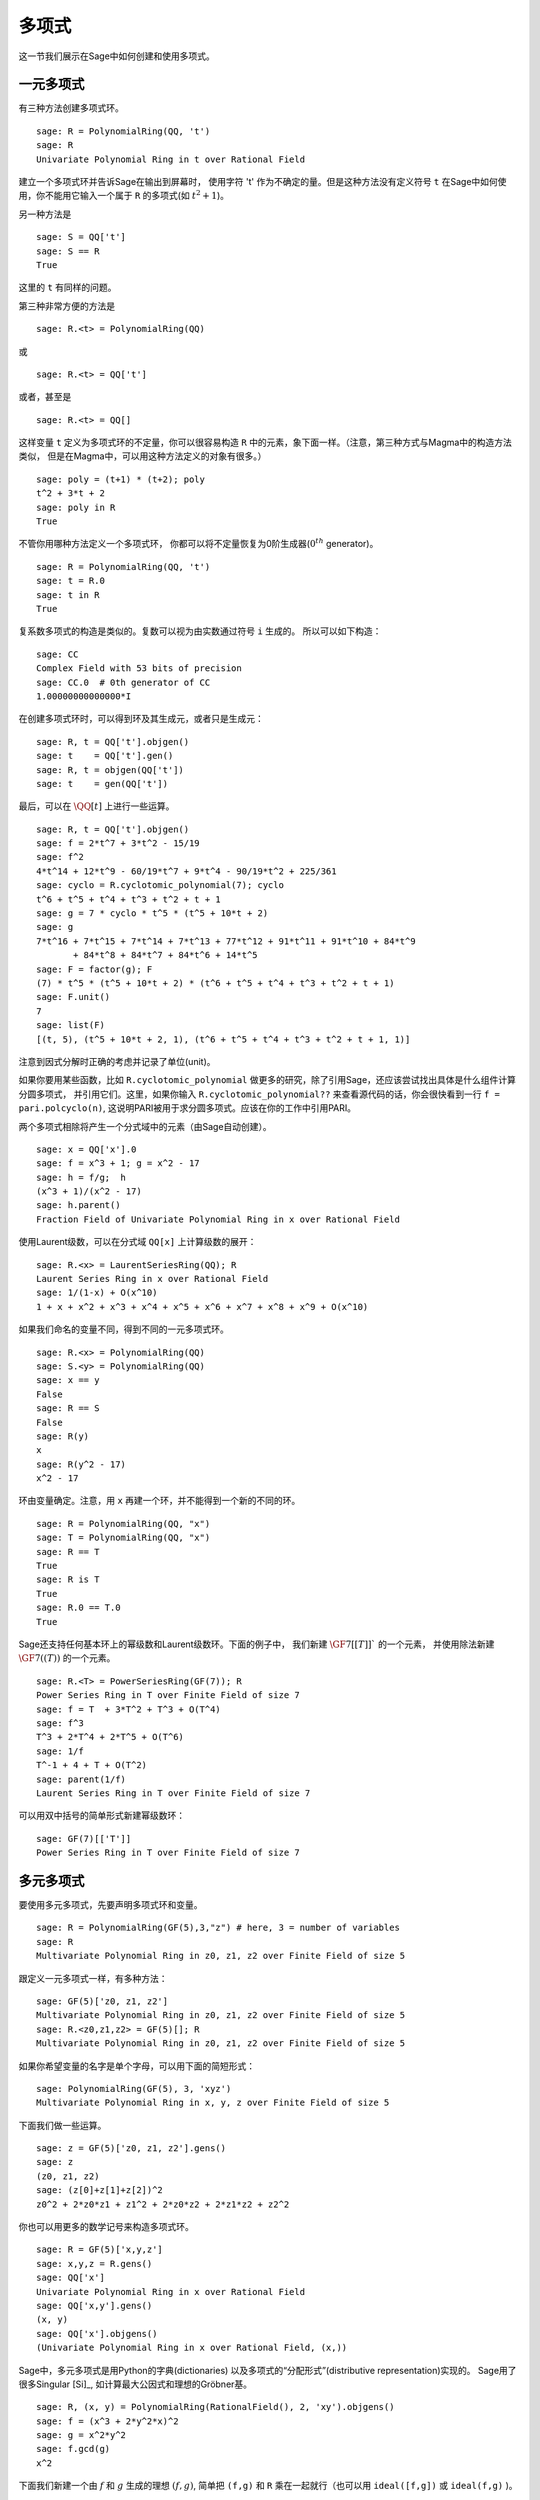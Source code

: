 .. _section-poly:

多项式
===========

这一节我们展示在Sage中如何创建和使用多项式。


.. _section-univariate:

一元多项式
----------------------

有三种方法创建多项式环。

::

    sage: R = PolynomialRing(QQ, 't')
    sage: R
    Univariate Polynomial Ring in t over Rational Field

建立一个多项式环并告诉Sage在输出到屏幕时，
使用字符 't' 作为不确定的量。但是这种方法没有定义符号 ``t``
在Sage中如何使用，你不能用它输入一个属于 ``R`` 的多项式(如 :math:`t^2+1`)。

另一种方法是

.. link

::

    sage: S = QQ['t']
    sage: S == R
    True

这里的 ``t`` 有同样的问题。

第三种非常方便的方法是

::

    sage: R.<t> = PolynomialRing(QQ)

或

::

    sage: R.<t> = QQ['t']

或者，甚至是

::

    sage: R.<t> = QQ[]

这样变量 ``t`` 定义为多项式环的不定量，你可以很容易构造
``R`` 中的元素，象下面一样。（注意，第三种方式与Magma中的构造方法类似，
但是在Magma中，可以用这种方法定义的对象有很多。）

.. link

::

    sage: poly = (t+1) * (t+2); poly
    t^2 + 3*t + 2
    sage: poly in R
    True

不管你用哪种方法定义一个多项式环，
你都可以将不定量恢复为0阶生成器(:math:`0^{th}` generator)。

::

    sage: R = PolynomialRing(QQ, 't')
    sage: t = R.0
    sage: t in R
    True

复系数多项式的构造是类似的。复数可以视为由实数通过符号 ``i`` 生成的。
所以可以如下构造：

::

    sage: CC
    Complex Field with 53 bits of precision
    sage: CC.0  # 0th generator of CC
    1.00000000000000*I

在创建多项式环时，可以得到环及其生成元，或者只是生成元：

::

    sage: R, t = QQ['t'].objgen()
    sage: t    = QQ['t'].gen()
    sage: R, t = objgen(QQ['t'])
    sage: t    = gen(QQ['t'])

最后，可以在 :math:`\QQ[t]` 上进行一些运算。

::

    sage: R, t = QQ['t'].objgen()
    sage: f = 2*t^7 + 3*t^2 - 15/19
    sage: f^2
    4*t^14 + 12*t^9 - 60/19*t^7 + 9*t^4 - 90/19*t^2 + 225/361
    sage: cyclo = R.cyclotomic_polynomial(7); cyclo
    t^6 + t^5 + t^4 + t^3 + t^2 + t + 1
    sage: g = 7 * cyclo * t^5 * (t^5 + 10*t + 2)
    sage: g
    7*t^16 + 7*t^15 + 7*t^14 + 7*t^13 + 77*t^12 + 91*t^11 + 91*t^10 + 84*t^9 
           + 84*t^8 + 84*t^7 + 84*t^6 + 14*t^5
    sage: F = factor(g); F
    (7) * t^5 * (t^5 + 10*t + 2) * (t^6 + t^5 + t^4 + t^3 + t^2 + t + 1)
    sage: F.unit()
    7
    sage: list(F)
    [(t, 5), (t^5 + 10*t + 2, 1), (t^6 + t^5 + t^4 + t^3 + t^2 + t + 1, 1)]

注意到因式分解时正确的考虑并记录了单位(unit)。

如果你要用某些函数，比如 ``R.cyclotomic_polynomial`` 
做更多的研究，除了引用Sage，还应该尝试找出具体是什么组件计算分圆多项式，
并引用它们。这里，如果你输入 ``R.cyclotomic_polynomial??``
来查看源代码的话，你会很快看到一行 ``f = pari.polcyclo(n)``,
这说明PARI被用于求分圆多项式。应该在你的工作中引用PARI。

两个多项式相除将产生一个分式域中的元素（由Sage自动创建）。

::

    sage: x = QQ['x'].0
    sage: f = x^3 + 1; g = x^2 - 17
    sage: h = f/g;  h
    (x^3 + 1)/(x^2 - 17)
    sage: h.parent()
    Fraction Field of Univariate Polynomial Ring in x over Rational Field

使用Laurent级数，可以在分式域 ``QQ[x]`` 上计算级数的展开：

::

    sage: R.<x> = LaurentSeriesRing(QQ); R
    Laurent Series Ring in x over Rational Field
    sage: 1/(1-x) + O(x^10)
    1 + x + x^2 + x^3 + x^4 + x^5 + x^6 + x^7 + x^8 + x^9 + O(x^10)

如果我们命名的变量不同，得到不同的一元多项式环。

::

    sage: R.<x> = PolynomialRing(QQ)
    sage: S.<y> = PolynomialRing(QQ)
    sage: x == y
    False
    sage: R == S
    False
    sage: R(y)
    x
    sage: R(y^2 - 17)
    x^2 - 17

环由变量确定。注意，用 ``x`` 再建一个环，并不能得到一个新的不同的环。

::

    sage: R = PolynomialRing(QQ, "x")
    sage: T = PolynomialRing(QQ, "x")
    sage: R == T
    True      
    sage: R is T
    True
    sage: R.0 == T.0
    True

Sage还支持任何基本环上的幂级数和Laurent级数环。下面的例子中，
我们新建 :math:`\GF{7}[[T]]`` 的一个元素，
并使用除法新建 :math:`\GF{7}((T))` 的一个元素。

::

    sage: R.<T> = PowerSeriesRing(GF(7)); R
    Power Series Ring in T over Finite Field of size 7
    sage: f = T  + 3*T^2 + T^3 + O(T^4)
    sage: f^3
    T^3 + 2*T^4 + 2*T^5 + O(T^6)
    sage: 1/f
    T^-1 + 4 + T + O(T^2)
    sage: parent(1/f)
    Laurent Series Ring in T over Finite Field of size 7

可以用双中括号的简单形式新建幂级数环：

::

    sage: GF(7)[['T']]
    Power Series Ring in T over Finite Field of size 7

多元多项式
------------------------

要使用多元多项式，先要声明多项式环和变量。

::

    sage: R = PolynomialRing(GF(5),3,"z") # here, 3 = number of variables
    sage: R
    Multivariate Polynomial Ring in z0, z1, z2 over Finite Field of size 5

跟定义一元多项式一样，有多种方法：

::

    sage: GF(5)['z0, z1, z2']
    Multivariate Polynomial Ring in z0, z1, z2 over Finite Field of size 5
    sage: R.<z0,z1,z2> = GF(5)[]; R
    Multivariate Polynomial Ring in z0, z1, z2 over Finite Field of size 5

如果你希望变量的名字是单个字母，可以用下面的简短形式：

::

    sage: PolynomialRing(GF(5), 3, 'xyz')
    Multivariate Polynomial Ring in x, y, z over Finite Field of size 5

下面我们做一些运算。

::

    sage: z = GF(5)['z0, z1, z2'].gens()
    sage: z
    (z0, z1, z2)
    sage: (z[0]+z[1]+z[2])^2
    z0^2 + 2*z0*z1 + z1^2 + 2*z0*z2 + 2*z1*z2 + z2^2

你也可以用更多的数学记号来构造多项式环。

::

    sage: R = GF(5)['x,y,z']
    sage: x,y,z = R.gens()
    sage: QQ['x']
    Univariate Polynomial Ring in x over Rational Field
    sage: QQ['x,y'].gens()
    (x, y)
    sage: QQ['x'].objgens()
    (Univariate Polynomial Ring in x over Rational Field, (x,))

Sage中，多元多项式是用Python的字典(dictionaries)
以及多项式的“分配形式”(distributive representation)实现的。
Sage用了很多Singular [Si]_, 如计算最大公因式和理想的Gröbner基。 

::

    sage: R, (x, y) = PolynomialRing(RationalField(), 2, 'xy').objgens()
    sage: f = (x^3 + 2*y^2*x)^2
    sage: g = x^2*y^2
    sage: f.gcd(g)
    x^2

下面我们新建一个由 :math:`f` 和 :math:`g` 生成的理想 :math:`(f,g)`,
简单把 ``(f,g)`` 和 ``R`` 乘在一起就行（也可以用
``ideal([f,g])`` 或 ``ideal(f,g)`` )。

.. link

::

    sage: I = (f, g)*R; I
    Ideal (x^6 + 4*x^4*y^2 + 4*x^2*y^4, x^2*y^2) of Multivariate Polynomial 
    Ring in x, y over Rational Field
    sage: B = I.groebner_basis(); B
    [x^6, x^2*y^2]
    sage: x^2 in I
    False

顺便说一下，上面的Gröbner基不是一个列表，而是一个固定序列。
这意味着它有范围(universe)，有根源(parent)，并且不能修改
（不能修改是好事，因为如果改动基的话，与Gröbner基相关的程序都可能出问题）。

.. link

::

    sage: B.parent()
    Category of sequences in Multivariate Polynomial Ring in x, y over Rational 
    Field
    sage: B.universe()
    Multivariate Polynomial Ring in x, y over Rational Field
    sage: B[1] = x
    Traceback (most recent call last):
    ...
    ValueError: object is immutable; please change a copy instead.

一些（并不多）交换代数的函数在Sage中也是可用的，是由Singular实现的。
比如，我们可以计算 :math:`I` 的基本分解和相伴素理想(associated primes):

.. link

::

    sage: I.primary_decomposition()
    [Ideal (x^2) of Multivariate Polynomial Ring in x, y over Rational Field,
     Ideal (y^2, x^6) of Multivariate Polynomial Ring in x, y over Rational Field]
    sage: I.associated_primes()
    [Ideal (x) of Multivariate Polynomial Ring in x, y over Rational Field,
     Ideal (y, x) of Multivariate Polynomial Ring in x, y over Rational Field]
